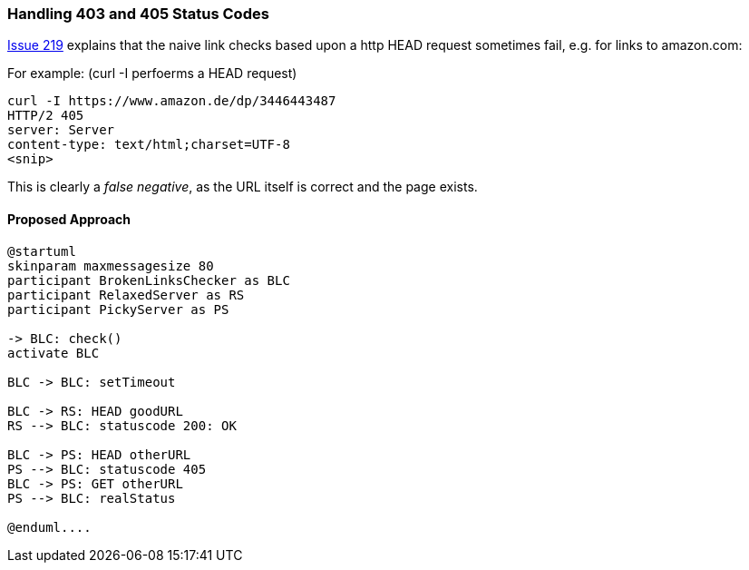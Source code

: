 
=== Handling 403 and 405 Status Codes


https://github.com/aim42/htmlSanityCheck/issues/219[Issue 219]
explains that the naive link checks based upon
a http HEAD request sometimes fail, e.g. for links to amazon.com:

For example: (curl -I perfoerms a HEAD request)

....
curl -I https://www.amazon.de/dp/3446443487
HTTP/2 405
server: Server
content-type: text/html;charset=UTF-8
<snip>

....

This is clearly a _false negative_,
as the URL itself is correct and the
page exists.



==== Proposed Approach

[plantuml,"GET-after-HEAD-failapproach",png]
....
@startuml
skinparam maxmessagesize 80
participant BrokenLinksChecker as BLC
participant RelaxedServer as RS
participant PickyServer as PS

-> BLC: check()
activate BLC

BLC -> BLC: setTimeout

BLC -> RS: HEAD goodURL
RS --> BLC: statuscode 200: OK

BLC -> PS: HEAD otherURL
PS --> BLC: statuscode 405
BLC -> PS: GET otherURL
PS --> BLC: realStatus

@enduml....



